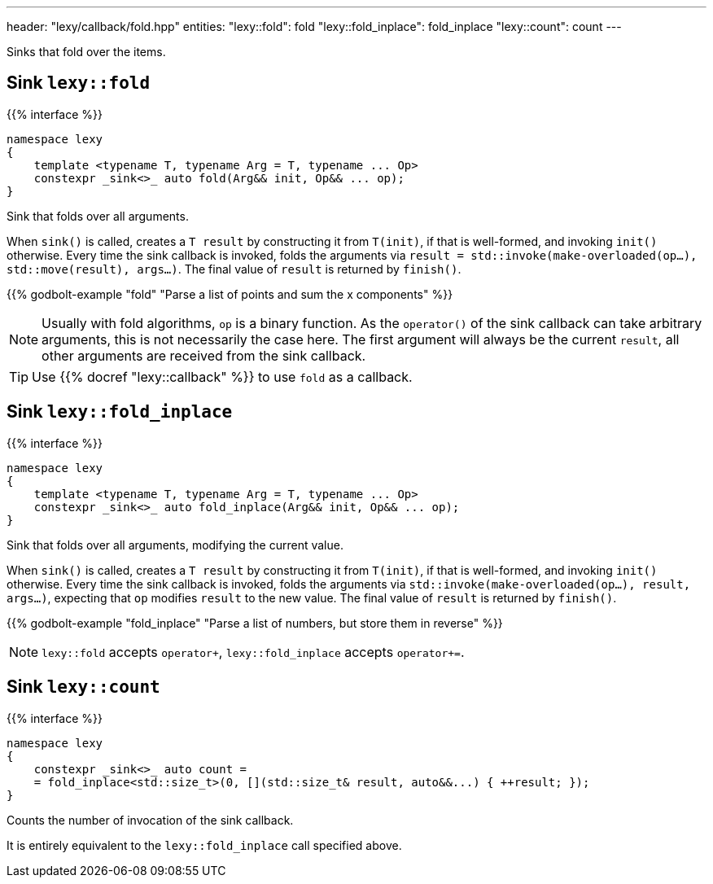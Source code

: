 ---
header: "lexy/callback/fold.hpp"
entities:
  "lexy::fold": fold
  "lexy::fold_inplace": fold_inplace
  "lexy::count": count
---

[.lead]
Sinks that fold over the items.

[#fold]
== Sink `lexy::fold`

{{% interface %}}
----
namespace lexy
{
    template <typename T, typename Arg = T, typename ... Op>
    constexpr _sink<>_ auto fold(Arg&& init, Op&& ... op);
}
----

[.lead]
Sink that folds over all arguments.

When `sink()` is called, creates a `T result` by constructing it from `T(init)`, if that is well-formed, and invoking `init()` otherwise.
Every time the sink callback is invoked, folds the arguments via `result = std::invoke(make-overloaded(op...), std::move(result), args...)`.
The final value of `result` is returned by `finish()`.

{{% godbolt-example "fold" "Parse a list of points and sum the x components" %}}

NOTE: Usually with fold algorithms, `op` is a binary function.
As the `operator()` of the sink callback can take arbitrary arguments, this is not necessarily the case here.
The first argument will always be the current `result`, all other arguments are received from the sink callback.

TIP: Use {{% docref "lexy::callback" %}} to use `fold` as a callback.

[#fold_inplace]
== Sink `lexy::fold_inplace`

{{% interface %}}
----
namespace lexy
{
    template <typename T, typename Arg = T, typename ... Op>
    constexpr _sink<>_ auto fold_inplace(Arg&& init, Op&& ... op);
}
----

[.lead]
Sink that folds over all arguments, modifying the current value.

When `sink()` is called, creates a `T result` by constructing it from `T(init)`, if that is well-formed, and invoking `init()` otherwise.
Every time the sink callback is invoked, folds the arguments via `std::invoke(make-overloaded(op...), result, args...)`,
expecting that `op` modifies `result` to the new value.
The final value of `result` is returned by `finish()`.

{{% godbolt-example "fold_inplace" "Parse a list of numbers, but store them in reverse" %}}

NOTE: `lexy::fold` accepts `operator+`, `lexy::fold_inplace` accepts `operator+=`.

[#count]
== Sink `lexy::count`

{{% interface %}}
----
namespace lexy
{
    constexpr _sink<>_ auto count =
    = fold_inplace<std::size_t>(0, [](std::size_t& result, auto&&...) { ++result; });
}
----

[.lead]
Counts the number of invocation of the sink callback.

It is entirely equivalent to the `lexy::fold_inplace` call specified above.

